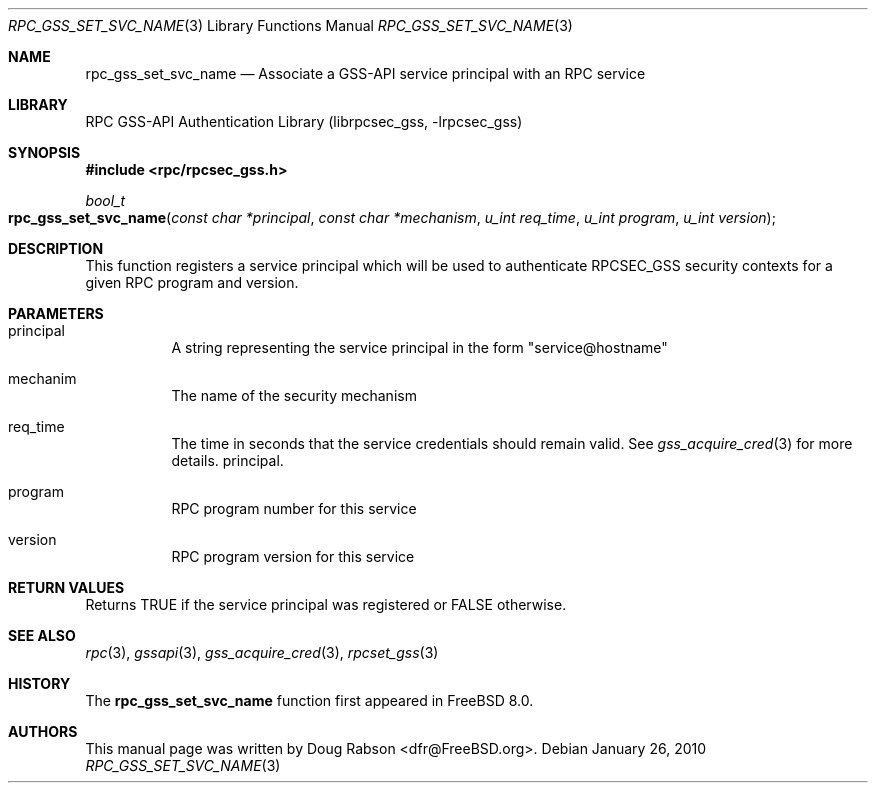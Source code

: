 .\" Copyright (c) 2008 Isilon Inc http://www.isilon.com/
.\" Authors: Doug Rabson <dfr@rabson.org>
.\" Developed with Red Inc: Alfred Perlstein <alfred@freebsd.org>
.\"
.\" Redistribution and use in source and binary forms, with or without
.\" modification, are permitted provided that the following conditions
.\" are met:
.\" 1. Redistributions of source code must retain the above copyright
.\"    notice, this list of conditions and the following disclaimer.
.\" 2. Redistributions in binary form must reproduce the above copyright
.\"    notice, this list of conditions and the following disclaimer in the
.\"    documentation and/or other materials provided with the distribution.
.\"
.\" THIS SOFTWARE IS PROVIDED BY THE AUTHOR AND CONTRIBUTORS ``AS IS'' AND
.\" ANY EXPRESS OR IMPLIED WARRANTIES, INCLUDING, BUT NOT LIMITED TO, THE
.\" IMPLIED WARRANTIES OF MERCHANTABILITY AND FITNESS FOR A PARTICULAR PURPOSE
.\" ARE DISCLAIMED.  IN NO EVENT SHALL THE AUTHOR OR CONTRIBUTORS BE LIABLE
.\" FOR ANY DIRECT, INDIRECT, INCIDENTAL, SPECIAL, EXEMPLARY, OR CONSEQUENTIAL
.\" DAMAGES (INCLUDING, BUT NOT LIMITED TO, PROCUREMENT OF SUBSTITUTE GOODS
.\" OR SERVICES; LOSS OF USE, DATA, OR PROFITS; OR BUSINESS INTERRUPTION)
.\" HOWEVER CAUSED AND ON ANY THEORY OF LIABILITY, WHETHER IN CONTRACT, STRICT
.\" LIABILITY, OR TORT (INCLUDING NEGLIGENCE OR OTHERWISE) ARISING IN ANY WAY
.\" OUT OF THE USE OF THIS SOFTWARE, EVEN IF ADVISED OF THE POSSIBILITY OF
.\" SUCH DAMAGE.
.\"
.\" $FreeBSD: src/lib/librpcsec_gss/rpc_gss_set_svc_name.3,v 1.1.2.2.6.1 2012/03/03 06:15:13 kensmith Exp $
.Dd January 26, 2010
.Dt RPC_GSS_SET_SVC_NAME 3
.Os
.Sh NAME
.Nm rpc_gss_set_svc_name
.Nd "Associate a GSS-API service principal with an RPC service"
.Sh LIBRARY
.Lb librpcsec_gss
.Sh SYNOPSIS
.In rpc/rpcsec_gss.h
.Ft bool_t
.Fo rpc_gss_set_svc_name
.Fa "const char *principal"
.Fa "const char *mechanism"
.Fa "u_int req_time"
.Fa "u_int program"
.Fa "u_int version"
.Fc
.Sh DESCRIPTION
This function registers a service principal which will be used to
authenticate RPCSEC_GSS security contexts for a given RPC program and
version.
.Sh PARAMETERS
.Bl -tag
.It principal
A string representing the service principal in the form
.Qq service@hostname
.It mechanim
The name of the security mechanism
.It req_time
The time in seconds that the service credentials should remain
valid.
See
.Xr gss_acquire_cred 3
for more details.
principal.
.It program
RPC program number for this service
.It version
RPC program version for this service
.El
.Sh RETURN VALUES
Returns
.Dv TRUE
if the service principal was registered or
.Dv FALSE
otherwise.
.Sh SEE ALSO
.Xr rpc 3 ,
.Xr gssapi 3 ,
.Xr gss_acquire_cred 3 ,
.Xr rpcset_gss 3
.Sh HISTORY
The
.Nm
function first appeared in
.Fx 8.0 .
.Sh AUTHORS
This
manual page was written by
.An Doug Rabson Aq dfr@FreeBSD.org .
